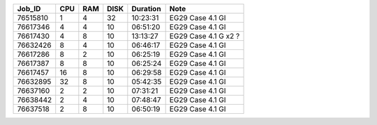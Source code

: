 +----------+------+-----+------+----------+-----------------------------------+
| Job_ID   |  CPU | RAM | DISK | Duration | Note                              | 
+==========+======+=====+======+==========+===================================+
| 76515810 |  1   | 4   | 32   | 10:23:31 | EG29 Case 4.1 GI                  |
+----------+------+-----+------+----------+-----------------------------------+
| 76617346 |  4   | 4   | 10   | 06:51:20 | EG29 Case 4.1 GI                  |
+----------+------+-----+------+----------+-----------------------------------+
| 76617430 |  4   | 8   | 10   | 13:13:27 | EG29 Case 4.1 G x2 ?              |
+----------+------+-----+------+----------+-----------------------------------+
| 76632426 |  8   | 4   | 10   | 06:46:17 | EG29 Case 4.1 GI                  |
+----------+------+-----+------+----------+-----------------------------------+
| 76617286 |  8   | 2   | 10   | 06:25:19 | EG29 Case 4.1 GI                  |
+----------+------+-----+------+----------+-----------------------------------+
| 76617387 |  8   | 8   | 10   | 06:25:24 | EG29 Case 4.1 GI                  |
+----------+------+-----+------+----------+-----------------------------------+
| 76617457 |  16  | 8   | 10   | 06:29:58 | EG29 Case 4.1 GI                  |
+----------+------+-----+------+----------+-----------------------------------+
| 76632895 |  32  | 8   | 10   | 05:42:35 | EG29 Case 4.1 GI                  |
+----------+------+-----+------+----------+-----------------------------------+
| 76637160 |  2   | 2   | 10   | 07:31:21 | EG29 Case 4.1 GI                  |
+----------+------+-----+------+----------+-----------------------------------+
| 76638442 |  2   | 4   | 10   | 07:48:47 | EG29 Case 4.1 GI                  |
+----------+------+-----+------+----------+-----------------------------------+
| 76637518 |  2   | 8   | 10   | 06:50:19 | EG29 Case 4.1 GI                  |
+----------+------+-----+------+----------+-----------------------------------+
